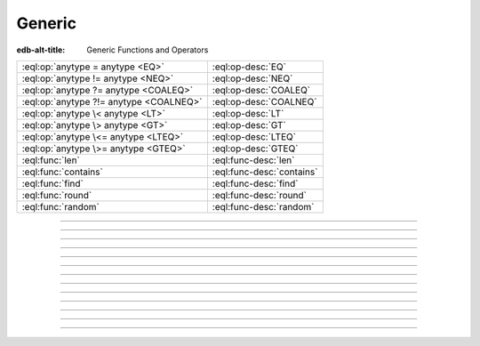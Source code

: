 .. _ref_eql_functions_generic:

=======
Generic
=======

:edb-alt-title: Generic Functions and Operators


.. list-table::
    :class: funcoptable

    * - :eql:op:`anytype = anytype <EQ>`
      - :eql:op-desc:`EQ`

    * - :eql:op:`anytype != anytype <NEQ>`
      - :eql:op-desc:`NEQ`

    * - :eql:op:`anytype ?= anytype <COALEQ>`
      - :eql:op-desc:`COALEQ`

    * - :eql:op:`anytype ?!= anytype <COALNEQ>`
      - :eql:op-desc:`COALNEQ`

    * - :eql:op:`anytype \< anytype <LT>`
      - :eql:op-desc:`LT`

    * - :eql:op:`anytype \> anytype <GT>`
      - :eql:op-desc:`GT`

    * - :eql:op:`anytype \<= anytype <LTEQ>`
      - :eql:op-desc:`LTEQ`

    * - :eql:op:`anytype \>= anytype <GTEQ>`
      - :eql:op-desc:`GTEQ`

    * - :eql:func:`len`
      - :eql:func-desc:`len`

    * - :eql:func:`contains`
      - :eql:func-desc:`contains`

    * - :eql:func:`find`
      - :eql:func-desc:`find`

    * - :eql:func:`round`
      - :eql:func-desc:`round`

    * - :eql:func:`random`
      - :eql:func-desc:`random`


-----------


.. eql:operator:: EQ: anytype = anytype -> bool

    Compare two values for equality.

    .. code-block:: edgeql-repl

        db> SELECT 3 = 3.0;
        {true}
        db> SELECT [1, 2] = [1, 2];
        {true}
        db> SELECT (x := 1, y := 2) = (x := 1, y := 2);
        {true}
        db> SELECT 'hello' = 'hello';
        {true}


----------


.. eql:operator:: NEQ: anytype != anytype -> bool

    Compare two values for inequality.

    .. code-block:: edgeql-repl

        db> SELECT 3 != 3.14;
        {true}


----------


.. eql:operator:: COALEQ: OPTIONAL anytype ?= OPTIONAL anytype -> bool

    Compare two (potentially empty) values for equality.

    Works the same as regular :eql:op:`=<EQ>`, but also allows
    comparing ``{}``.  Two ``{}`` are considered equal.

    .. code-block:: edgeql-repl

        db> SELECT {1} ?= {1.0};
        {true}
        db> SELECT {1} ?= <int64>{};
        {false}
        db> SELECT <int64>{} ?= <int64>{};
        {true}


----------


.. eql:operator:: COALNEQ: OPTIONAL anytype ?!= OPTIONAL anytype -> bool

    Compare two (potentially empty) values for inequality.

    Works the same as regular |neq|_, but also allows
    comparing ``{}``.  Two ``{}`` are considered equal.

    .. code-block:: edgeql-repl

        db> SELECT {2} ?!= {2};
        {false}

    .. code-block:: edgeql-repl

        db> SELECT {1} ?!= <int64>{};
        {true}

    .. code-block:: edgeql-repl

        db> SELECT <bool>{} ?!= <bool>{};
        {false}


----------


.. eql:operator:: LT: anytype < anytype -> bool

    Less than operator.

    Return ``true`` if the value of the left expression is less
    than the value of the right expression.

    .. code-block:: edgeql-repl

        db> SELECT 1 < 2;
        {true}
        db> SELECT 2 < 2;
        {false}

----------


.. eql:operator:: GT: anytype > anytype -> bool

    Greater than operator.

    Return ``true`` if the value of the left expression is greater
    than the value of the right expression.

    .. code-block:: edgeql-repl

        db> SELECT 1 > 2;
        {false}
        db> SELECT 3 > 2;
        {true}


----------


.. eql:operator:: LTEQ: anytype <= anytype -> bool

    Less or equal operator.

    Return ``true`` if the value of the left expression is less
    than or equal to the value of the right expression.

    .. code-block:: edgeql-repl

        db> SELECT 1 <= 2;
        {true}
        db> SELECT 'aaa' <= 'bbb';
        {true}


----------


.. eql:operator:: GTEQ: anytype >= anytype -> bool

    Greater or equal operator.

    Return ``true`` if the value of the left expression is greater
    than or equal to the value of the right expression.

    .. code-block:: edgeql-repl

        db> SELECT 1 >= 2;
        {false}


----------


.. eql:function:: std::len(value: str) -> int64
                  std::len(value: bytes) -> int64
                  std::len(value: array<anytype>) -> int64

    :index: length count array

    A polymorphic function to calculate a "length" of its first
    argument.

    Return the number of characters in a :eql:type:`str`, or the
    number of bytes in :eql:type:`bytes`, or the number of elements in
    an :eql:type:`array`.

    .. code-block:: edgeql-repl

        db> SELECT len('foo');
        {3}

        db> SELECT len(b'bar');
        {3}

        db> SELECT len([2, 5, 7]);
        {3}


----------


.. eql:function:: std::contains(haystack: str, needle: str) -> bool
                  std::contains(haystack: bytes, needle: bytes) -> bool
                  std::contains(haystack: array<anytype>, needle: anytype) \
                  -> bool

    :index: find strpos strstr position array

    A polymorphic function to test if a sequence contains a certain element.

    When the *haystack* is :eql:type:`str` or :eql:type:`bytes`,
    return ``true`` if *needle* is contained as a subsequence in it
    and ``false`` otherwise.

    When the *haystack* is an :eql:type:`array`, return ``true`` if
    the array contains the specified element and ``false`` otherwise.

    .. code-block:: edgeql-repl

        db> SELECT contains('qwerty', 'we');
        {true}

        db> SELECT contains(b'qwerty', b'42');
        {false}

        db> SELECT contains([2, 5, 7, 2, 100], 2);
        {true}


----------


.. eql:function:: std::find(haystack: str, needle: str) -> int64
                  std::find(haystack: bytes, needle: bytes) -> int64
                  std::find(haystack: array<anytype>, needle: anytype, \
                            from_pos: int64=0) -> int64

    :index: find strpos strstr position array

    A polymorphic function to find index of an element in a sequence.

    When the *haystack* is :eql:type:`str` or :eql:type:`bytes`,
    return the index of the first occurrence of *needle* in it.

    When the *haystack* is an :eql:type:`array`, return the index of
    the first occurrence of the specific *needle* element. For
    :eql:type:`array` inputs it is also possible to provide an
    optional *from_pos* argument to specify the position from
    which to start the search.

    If the *needle* is not found, return ``-1``.

    .. code-block:: edgeql-repl

        db> SELECT find('qwerty', 'we');
        {1}

        db> SELECT find(b'qwerty', b'42');
        {-1}

        db> SELECT find([2, 5, 7, 2, 100], 2);
        {0}

        db> SELECT find([2, 5, 7, 2, 100], 2, 1);
        {3}


----------


.. eql:function:: std::round(value: int64) -> float64
                  std::round(value: float64) -> float64
                  std::round(value: bigint) -> bigint
                  std::round(value: decimal) -> decimal
                  std::round(value: decimal, d: int64) -> decimal

    Round to the nearest value.

    There's a difference in how ties (which way ``0.5`` is rounded)
    are handled depending on the type of the input *value*.

    :eql:type:`float64` tie is rounded to the nearest even number:

    .. code-block:: edgeql-repl

        db> SELECT round(1.2);
        {1}

        db> SELECT round(1.5);
        {2}

        db> SELECT round(2.5);
        {2}

    :eql:type:`decimal` tie is rounded away from 0:

    .. code-block:: edgeql-repl

        db> SELECT round(1.2n);
        {1n}

        db> SELECT round(1.5n);
        {2n}

        db> SELECT round(2.5n);
        {3n}

    Additionally, when rounding a :eql:type:`decimal` *value* an
    optional argument *d* can be provided to specify to what decimal
    point the *value* must to be rounded.

    .. code-block:: edgeql-repl

        db> SELECT round(163.278n, 2);
        {163.28n}

        db> SELECT round(163.278n, 1);
        {163.3n}

        db> SELECT round(163.278n, 0);
        {163n}

        db> SELECT round(163.278n, -1);
        {160n}

        db> SELECT round(163.278n, -2);
        {200n}


----------


.. eql:function:: std::random() -> float64

    Return a pseudo-random number in the range ``0.0 <= x < 1.0``.

    .. code-block:: edgeql-repl

        db> SELECT random();
        {0.62649393780157}

.. |neq| replace:: !=
.. _neq: #operator::NEQ
